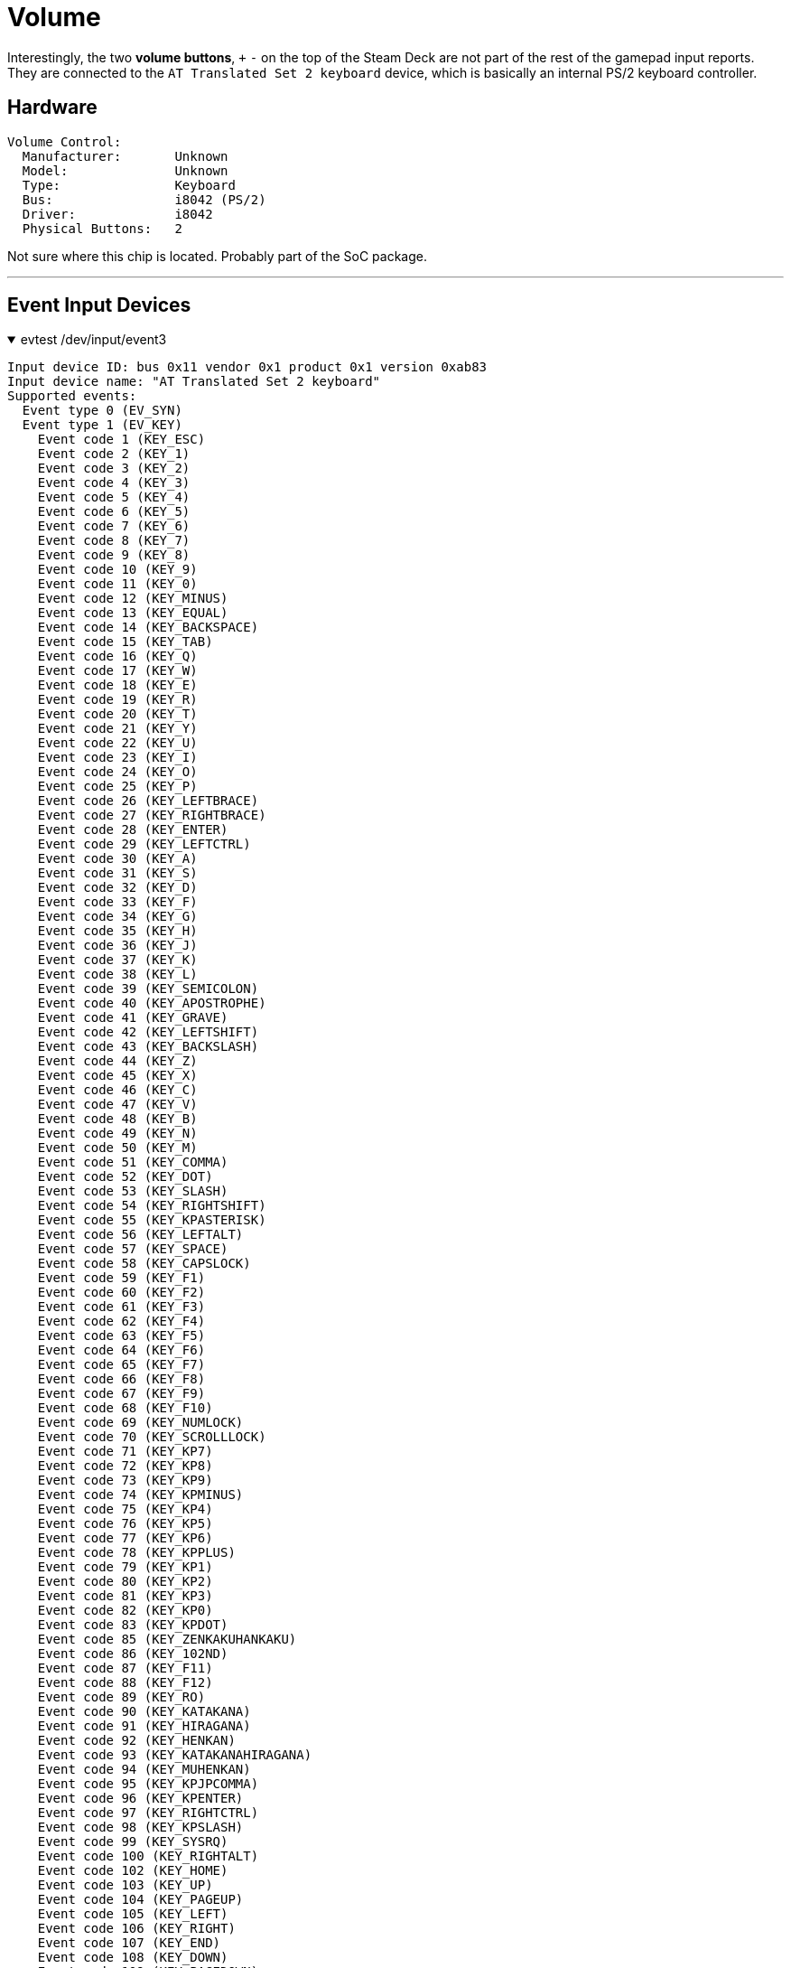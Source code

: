 = Volume

Interestingly, the two *volume buttons*, `+` `-` on the top of the Steam Deck are not part of the rest of the gamepad input reports.  They are connected to the `AT Translated Set 2 keyboard` device, which is basically an internal PS/2 keyboard controller.

== Hardware
  Volume Control:
    Manufacturer:       Unknown
    Model:              Unknown
    Type:               Keyboard
    Bus:                i8042 (PS/2)
    Driver:             i8042
    Physical Buttons:   2

Not sure where this chip is located.  Probably part of the SoC package.

'''

== Event Input Devices

.evtest /dev/input/event3
[%collapsible%open]
====
....
Input device ID: bus 0x11 vendor 0x1 product 0x1 version 0xab83
Input device name: "AT Translated Set 2 keyboard"
Supported events:
  Event type 0 (EV_SYN)
  Event type 1 (EV_KEY)
    Event code 1 (KEY_ESC)
    Event code 2 (KEY_1)
    Event code 3 (KEY_2)
    Event code 4 (KEY_3)
    Event code 5 (KEY_4)
    Event code 6 (KEY_5)
    Event code 7 (KEY_6)
    Event code 8 (KEY_7)
    Event code 9 (KEY_8)
    Event code 10 (KEY_9)
    Event code 11 (KEY_0)
    Event code 12 (KEY_MINUS)
    Event code 13 (KEY_EQUAL)
    Event code 14 (KEY_BACKSPACE)
    Event code 15 (KEY_TAB)
    Event code 16 (KEY_Q)
    Event code 17 (KEY_W)
    Event code 18 (KEY_E)
    Event code 19 (KEY_R)
    Event code 20 (KEY_T)
    Event code 21 (KEY_Y)
    Event code 22 (KEY_U)
    Event code 23 (KEY_I)
    Event code 24 (KEY_O)
    Event code 25 (KEY_P)
    Event code 26 (KEY_LEFTBRACE)
    Event code 27 (KEY_RIGHTBRACE)
    Event code 28 (KEY_ENTER)
    Event code 29 (KEY_LEFTCTRL)
    Event code 30 (KEY_A)
    Event code 31 (KEY_S)
    Event code 32 (KEY_D)
    Event code 33 (KEY_F)
    Event code 34 (KEY_G)
    Event code 35 (KEY_H)
    Event code 36 (KEY_J)
    Event code 37 (KEY_K)
    Event code 38 (KEY_L)
    Event code 39 (KEY_SEMICOLON)
    Event code 40 (KEY_APOSTROPHE)
    Event code 41 (KEY_GRAVE)
    Event code 42 (KEY_LEFTSHIFT)
    Event code 43 (KEY_BACKSLASH)
    Event code 44 (KEY_Z)
    Event code 45 (KEY_X)
    Event code 46 (KEY_C)
    Event code 47 (KEY_V)
    Event code 48 (KEY_B)
    Event code 49 (KEY_N)
    Event code 50 (KEY_M)
    Event code 51 (KEY_COMMA)
    Event code 52 (KEY_DOT)
    Event code 53 (KEY_SLASH)
    Event code 54 (KEY_RIGHTSHIFT)
    Event code 55 (KEY_KPASTERISK)
    Event code 56 (KEY_LEFTALT)
    Event code 57 (KEY_SPACE)
    Event code 58 (KEY_CAPSLOCK)
    Event code 59 (KEY_F1)
    Event code 60 (KEY_F2)
    Event code 61 (KEY_F3)
    Event code 62 (KEY_F4)
    Event code 63 (KEY_F5)
    Event code 64 (KEY_F6)
    Event code 65 (KEY_F7)
    Event code 66 (KEY_F8)
    Event code 67 (KEY_F9)
    Event code 68 (KEY_F10)
    Event code 69 (KEY_NUMLOCK)
    Event code 70 (KEY_SCROLLLOCK)
    Event code 71 (KEY_KP7)
    Event code 72 (KEY_KP8)
    Event code 73 (KEY_KP9)
    Event code 74 (KEY_KPMINUS)
    Event code 75 (KEY_KP4)
    Event code 76 (KEY_KP5)
    Event code 77 (KEY_KP6)
    Event code 78 (KEY_KPPLUS)
    Event code 79 (KEY_KP1)
    Event code 80 (KEY_KP2)
    Event code 81 (KEY_KP3)
    Event code 82 (KEY_KP0)
    Event code 83 (KEY_KPDOT)
    Event code 85 (KEY_ZENKAKUHANKAKU)
    Event code 86 (KEY_102ND)
    Event code 87 (KEY_F11)
    Event code 88 (KEY_F12)
    Event code 89 (KEY_RO)
    Event code 90 (KEY_KATAKANA)
    Event code 91 (KEY_HIRAGANA)
    Event code 92 (KEY_HENKAN)
    Event code 93 (KEY_KATAKANAHIRAGANA)
    Event code 94 (KEY_MUHENKAN)
    Event code 95 (KEY_KPJPCOMMA)
    Event code 96 (KEY_KPENTER)
    Event code 97 (KEY_RIGHTCTRL)
    Event code 98 (KEY_KPSLASH)
    Event code 99 (KEY_SYSRQ)
    Event code 100 (KEY_RIGHTALT)
    Event code 102 (KEY_HOME)
    Event code 103 (KEY_UP)
    Event code 104 (KEY_PAGEUP)
    Event code 105 (KEY_LEFT)
    Event code 106 (KEY_RIGHT)
    Event code 107 (KEY_END)
    Event code 108 (KEY_DOWN)
    Event code 109 (KEY_PAGEDOWN)
    Event code 110 (KEY_INSERT)
    Event code 111 (KEY_DELETE)
    Event code 112 (KEY_MACRO)
    Event code 113 (KEY_MUTE)
    Event code 114 (KEY_VOLUMEDOWN)
    Event code 115 (KEY_VOLUMEUP)
    Event code 116 (KEY_POWER)
    Event code 117 (KEY_KPEQUAL)
    Event code 118 (KEY_KPPLUSMINUS)
    Event code 119 (KEY_PAUSE)
    Event code 121 (KEY_KPCOMMA)
    Event code 122 (KEY_HANGUEL)
    Event code 123 (KEY_HANJA)
    Event code 124 (KEY_YEN)
    Event code 125 (KEY_LEFTMETA)
    Event code 126 (KEY_RIGHTMETA)
    Event code 127 (KEY_COMPOSE)
    Event code 128 (KEY_STOP)
    Event code 140 (KEY_CALC)
    Event code 142 (KEY_SLEEP)
    Event code 143 (KEY_WAKEUP)
    Event code 155 (KEY_MAIL)
    Event code 156 (KEY_BOOKMARKS)
    Event code 157 (KEY_COMPUTER)
    Event code 158 (KEY_BACK)
    Event code 159 (KEY_FORWARD)
    Event code 163 (KEY_NEXTSONG)
    Event code 164 (KEY_PLAYPAUSE)
    Event code 165 (KEY_PREVIOUSSONG)
    Event code 166 (KEY_STOPCD)
    Event code 172 (KEY_HOMEPAGE)
    Event code 173 (KEY_REFRESH)
    Event code 183 (KEY_F13)
    Event code 184 (KEY_F14)
    Event code 185 (KEY_F15)
    Event code 217 (KEY_SEARCH)
    Event code 226 (KEY_MEDIA)
  Event type 4 (EV_MSC)
    Event code 4 (MSC_SCAN)
  Event type 17 (EV_LED)
    Event code 0 (LED_NUML) state 0
    Event code 1 (LED_CAPSL) state 0
    Event code 2 (LED_SCROLLL) state 0
Key repeat handling:
  Repeat type 20 (EV_REP)
    Repeat code 0 (REP_DELAY)
      Value    250
    Repeat code 1 (REP_PERIOD)
      Value     33
....
====

While it appears that the chip supports a full keybard, the only buttons which appear to be wired up are `KEY_VOLUMEUP` and `KEY_VOLUMEDOWN`.

'''
